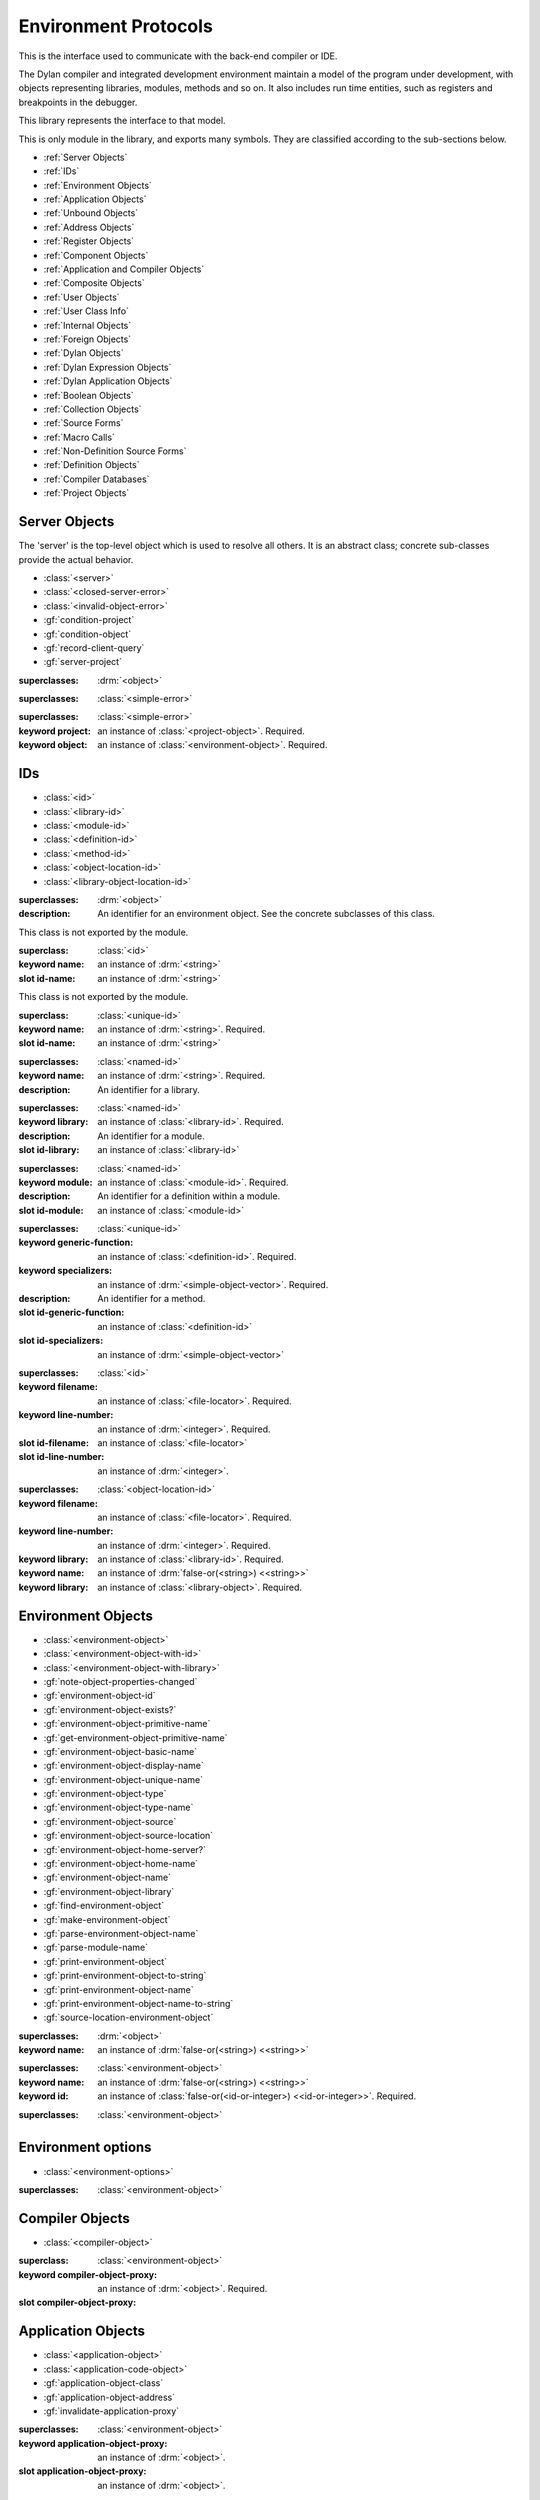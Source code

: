 *********************
Environment Protocols
*********************

This is the interface used to communicate with the back-end compiler or IDE.

.. library:: environment-protocols

The Dylan compiler and integrated development environment maintain
a model of the program under development, with objects representing
libraries, modules, methods and so on. It also includes run time entities,
such as registers and breakpoints in the debugger.

This library represents the interface to that model.

.. module:: environment-protocols

This is only module in the library, and exports many symbols. They
are classified according to the sub-sections below.

- :ref:`Server Objects`
- :ref:`IDs`
- :ref:`Environment Objects`
- :ref:`Application Objects`
- :ref:`Unbound Objects`
- :ref:`Address Objects`
- :ref:`Register Objects`
- :ref:`Component Objects`
- :ref:`Application and Compiler Objects`
- :ref:`Composite Objects`
- :ref:`User Objects`
- :ref:`User Class Info`
- :ref:`Internal Objects`
- :ref:`Foreign Objects`
- :ref:`Dylan Objects`
- :ref:`Dylan Expression Objects`
- :ref:`Dylan Application Objects`
- :ref:`Boolean Objects`
- :ref:`Collection Objects`
- :ref:`Source Forms`
- :ref:`Macro Calls`
- :ref:`Non-Definition Source Forms`
- :ref:`Definition Objects`
- :ref:`Compiler Databases`
- :ref:`Project Objects`

Server Objects
^^^^^^^^^^^^^^
The 'server' is the top-level object which is used to resolve all others.
It is an abstract class; concrete sub-classes provide the actual behavior.

- :class:`<server>`
- :class:`<closed-server-error>`
- :class:`<invalid-object-error>`
- :gf:`condition-project`
- :gf:`condition-object`
- :gf:`record-client-query`
- :gf:`server-project`

.. class:: <server>
   :abstract:

   :superclasses: :drm:`<object>`


.. class:: <closed-server-error>
   :sealed:

   :superclasses: :class:`<simple-error>`

.. class:: <invalid-object-error>
   :sealed:

   :superclasses: :class:`<simple-error>`

   :keyword project: an instance of :class:`<project-object>`. Required.
   :keyword object: an instance of :class:`<environment-object>`. Required.

.. type:: <query-type>

   :equivalent: :drm:`<symbol>`

.. generic-function:: record-client-query
   :open:

   :signature: *server*, *client*, *object*, *type*  => ();
   :parameter server: an instance of :class:`<server>`
   :parameter client: an instance of :drm:`<object>`
   :parameter object: an instance of :drm:`<object>`
   :parameter type:  an instance of :type:`<query-type>`

.. generic-function:: server-project
   :open:

   :signature: *server* => *project*
   :parameter server: an instance of :class:`<server>`
   :returns project: an instance of :class:`<project-object>`

IDs
^^^

- :class:`<id>`
- :class:`<library-id>`
- :class:`<module-id>`
- :class:`<definition-id>`
- :class:`<method-id>`
- :class:`<object-location-id>`
- :class:`<library-object-location-id>`

.. class:: <id>
   :abstract:

   :superclasses: :drm:`<object>`

   :description:

      An identifier for an environment object. See the concrete subclasses of this class.

.. class:: <unique-id>
   :sealed:
   :abstract:

   This class is not exported by the module.

   :superclass: :class:`<id>`

   :keyword name:  an instance of :drm:`<string>`

   :slot id-name: an instance of :drm:`<string>`

.. class:: <named-id>
   :sealed:
   :abstract:

   This class is not exported by the module.

   :superclass: :class:`<unique-id>`

   :keyword name:  an instance of :drm:`<string>`. Required.

   :slot id-name: an instance of :drm:`<string>`


.. class:: <library-id>

   :superclasses: :class:`<named-id>`

   :keyword name: an instance of :drm:`<string>`. Required.

   :description:

      An identifier for a library.

.. class:: <module-id>

   :superclasses: :class:`<named-id>`

   :keyword library: an instance of :class:`<library-id>`. Required.

   :description:

      An identifier for a module.



   :slot id-library: an instance of :class:`<library-id>`

.. class:: <definition-id>

   :superclasses: :class:`<named-id>`

   :keyword module: an instance of :class:`<module-id>`. Required.

   :description:

      An identifier for a definition within a module.
   :slot id-module:  an instance of :class:`<module-id>`

.. class:: <method-id>

   :superclasses: :class:`<unique-id>`

   :keyword generic-function: an instance of :class:`<definition-id>`. Required.
   :keyword specializers: an instance of :drm:`<simple-object-vector>`. Required.

   :description:

      An identifier for a method.

   :slot id-generic-function: an instance of :class:`<definition-id>`
   :slot id-specializers:  an instance of :drm:`<simple-object-vector>`

.. class:: <object-location-id>

   :superclasses: :class:`<id>`

   :keyword filename: an instance of :class:`<file-locator>`. Required.
   :keyword line-number: an instance of :drm:`<integer>`. Required.

   :slot id-filename: an instance of :class:`<file-locator>`
   :slot id-line-number: an instance of :drm:`<integer>`.

.. class:: <library-object-location-id>

   :superclasses: :class:`<object-location-id>`

   :keyword filename: an instance of :class:`<file-locator>`. Required.
   :keyword line-number: an instance of :drm:`<integer>`. Required.
   :keyword library: an instance of :class:`<library-id>`. Required.

   :keyword name: an instance of :drm:`false-or(<string>) <<string>>`
   :keyword library: an instance of :class:`<library-object>`. Required.

Environment Objects
^^^^^^^^^^^^^^^^^^^
- :class:`<environment-object>`
- :class:`<environment-object-with-id>`
- :class:`<environment-object-with-library>`
- :gf:`note-object-properties-changed`
- :gf:`environment-object-id`
- :gf:`environment-object-exists?`
- :gf:`environment-object-primitive-name`
- :gf:`get-environment-object-primitive-name`
- :gf:`environment-object-basic-name`
- :gf:`environment-object-display-name`
- :gf:`environment-object-unique-name`
- :gf:`environment-object-type`
- :gf:`environment-object-type-name`
- :gf:`environment-object-source`
- :gf:`environment-object-source-location`
- :gf:`environment-object-home-server?`
- :gf:`environment-object-home-name`
- :gf:`environment-object-name`
- :gf:`environment-object-library`
- :gf:`find-environment-object`
- :gf:`make-environment-object`
- :gf:`parse-environment-object-name`
- :gf:`parse-module-name`
- :gf:`print-environment-object`
- :gf:`print-environment-object-to-string`
- :gf:`print-environment-object-name`
- :gf:`print-environment-object-name-to-string`
- :gf:`source-location-environment-object`

.. class:: <environment-object>
   :abstract:
   :primary:

   :superclasses: :drm:`<object>`

   :keyword name: an instance of :drm:`false-or(<string>) <<string>>`

.. class:: <environment-object-with-id>
   :primary:

   :superclasses: :class:`<environment-object>`

   :keyword name: an instance of :drm:`false-or(<string>) <<string>>`
   :keyword id: an instance of :class:`false-or(<id-or-integer>) <<id-or-integer>>`. Required.

.. class:: <environment-object-with-library>
   :open:
   :abstract:

   :superclasses: :class:`<environment-object>`

.. type:: <id-or-integer>

   :equivalent: the type union of :drm:`<integer>` and :class:`<id>`.

.. generic-function:: note-object-properties-changed

   :signature: note-object-properties-changed *project*, *object*, *type* => ()

   :parameter project: an instance of :class:`<project-object>`
   :parameter object: an instance of :class:`<environment-object>`
   :parameter type: an instance of :type:`<query-type>`

.. generic-function:: environment-object-id
   :open:

   :signature: environment-object-id *server*, *object* => *id*

   :parameter server: an instance of :class:`<server>`
   :parameter object: an instance of :class:`<environment-object>`

   :return id: an instance of :class:`false-or(<id-or-integer>) <<id-or-integer>>`

.. generic-function:: environment-object-exists?
   :open:

   :signature: environment-object-exists? *server*, *object* => *exists?*

   :parameter server: an instance of :class:`<server>`
   :parameter object: an instance of :class:`<environment-object>`

   :return exists?: an instance of :drm:`<boolean>`

.. generic-function:: environment-object-primitive-name
   :open:

   :signature: environment-object-primitive-name *server*, *object* => *name*

   :parameter server: an instance of :class:`<server>`
   :parameter object: an instance of :class:`<environment-object>`

   :return name: an instance of :drm:`false-or(<string>) <<string>>`

.. generic-function:: get-environment-object-primitive-name
   :open:

   :signature: get-environment-object-primitive-name *server*, *object* => *name*

   :parameter server: an instance of :class:`<server>`
   :parameter object: an instance of :class:`<environment-object>`
   :return name: an instance of :drm:`false-or(<string>) <<string>>`

.. generic-function:: environment-object-library
   :open:

   :signature: environment-object-library *server*, *object* => *library*

   :parameter server: an instance of :class:`<server>`
   :parameter object: an instance of :class:`<environment-object>`
   :return library: an instance of :class:`false-or(<library-object>) <<library-object>>`


.. generic-function:: environment-object-basic-name
   :open:

   :signature: environment-object-basic-name *server*, *object* ``#key`` ``#all-keys`` => name

   :parameter server:  an instance of :class:`<server>`
   :parameter object: an instance of :class:`<environment-object>`

   :return name:  an instance of :drm:`false-or(<string>) <<string>>`

.. generic-function:: environment-object-display-name
   :open:

   :signature: environment-object-display-name *server*, *object*, *namespace* ``#key`` ``#all-keys`` => name

   :parameter server:  an instance of :class:`<server>`
   :parameter object: an instance of :class:`<environment-object>`
   :parameter namespace: an instance of :class:`false-or(<namespace-object>) <<namespace-object>>`

   :return name:  an instance of :drm:`false-or(<string>) <<string>>`

.. generic-function:: environment-object-unique-name
   :open:

   :signature: environment-object-unique-name *server*, *object*, *namespace* ``#key`` ``#all-keys`` => name

   :parameter server:  an instance of :class:`<server>`
   :parameter object: an instance of :class:`<environment-object>`
   :parameter namespace: an instance of :class:`false-or(<namespace-object> <<namespace-object>>`

   :return name:  an instance of :drm:`false-or(<string>) <<string>>`

.. generic-function:: environment-object-type
   :open:

   :signature: environment-object-type *server*, *object* => *type*
   :parameter server:  an instance of :class:`<server>`
   :parameter object: an instance of :class:`<environment-object>`

   :return type: an instance of :class:`<environment-object>`

.. generic-function:: environment-object-type-name
   :open:

   :signature: environment-object-type-name *object* => *type*
   :parameter object: an instance of :class:`<environment-object>`

   :return type-name: an instance of :drm:`<string>`

.. generic-function:: environment-object-source
   :open:

   :signature: environment-object-source *server*, *object* => *source*

   :parameter server: an instance of :class:`<server>`
   :parameter object: an instance of :class:`<environment-object>`

   :return source: an instance of :drm:`false-or(<string>) <<string>>`

.. generic-function:: environment-object-source-location
   :open:

   :signature: environment-object-source-location *server*, *object* => *location*

   :parameter server: an instance of :class:`<server>`
   :parameter object: an instance of :class:`<environment-object>`

   :return location: an instance of :class:`false-or(<source-location>) <<source-location>>`

.. generic-function:: environment-object-home-server?

   Note there is no generic function actually defined in this module.

   :signature: environment-object-home-server? *server*, *object* => *home?*
   :parameter server: an instance of :drm:`<object>`
   :parameter object: an instance of :drm:`<object>`

   :return home?: an instance of :drm:`<boolean>`

.. generic-function:: environment-object-home-name
   :open:

   :signature: environment-object-home-name     *server*, *object* => *name*

   :parameter server: an instance of :class:`<server>`
   :parameter object: an instance of :class:`<environment-object>`

   :return name: an instance of :class:`false-or(<name-object>) <<<name-object>>`

.. generic-function:: environment-object-name
   :open:

   :signature: environment-object-name     *server*, *object*, *namespace* => *name*

   :parameter server: an instance of :class:`<server>`
   :parameter object: an instance of :class:`<environment-object>`
   :parameter namespace: an instance of :class:`<namespace-object>`

   :return name: an instance of :class:`false-or(<name-object>) <<<name-object>>`

.. generic-function:: source-location-environment-object
   :open:

   :signature: source-location-environment-object *server* *location* => *object*

   :parameter server: an instance of :class:`<server>`
   :parameter location: an instance of :class:`<source-location>`

   :return object: an instance of :class:`false-or(<environment-object>) <<environment-object>>`

.. generic-function:: find-environment-object
   :open:

   Find an environment object by name or id

   :signature: find-environment-object *server*, *name* ``#key`` ``#all-keys`` => object

   :parameter server: an instance of :class:`<server>`
   :parameter name: an instance of :drm:`<string>` or :class:`<id-or-integer>`

   :return object: an instance of :class:`false-or(<environment-object>) <<environment-object>>`

.. generic-function:: make-environment-object
   :sealed:

   :signature: make-environment-object *class* ``#key`` *project* *library* *id* *application-object-proxy* *compiler-object-proxy* => *object*

   :parameter class: a instance of :drm:`<class>`, a subclass of :class:`<environment-object>`
   :parameter key project: an instance of :class:`<project-object>`
   :parameter key library: an instance of :class:`false-or(<library-object>) <<library-object>>`
   :parameter key id: an instance of :class:`false-or(<id-or-integer>) <<id-or-integer>>`
   :parameter key application-object-proxy: an instance of :drm:`<object>`
   :parameter key compiler-object-proxy: an instance of :drm:`<object>`

   :return object: an instance of :class:`<environment-object>`

.. generic-function:: parse-environment-object-name
   :sealed:

   :signature: parse-environment-object-name *name* ``#key`` ``#all-keys`` => id

   :parameter name: an instance of :drm:`<string>`

   :return id: an instance of :class:`false-or(<id-or-integer>)<<id-or-integer>>`

.. generic-function:: parse-module-name

   :signature: parse-module-name *name* ``#key`` *library* => id

   :parameter name: an instance of :drm:`<string>`
   :parameter key library: an instance of :class:`false-or(<library-id>) <<library-id>>`

   :return id: an instance of :class:`false-or(<module-id>) <<module-id>>`

.. generic-function:: print-environment-object
   :open:

   :signature: print-environment-object *stream*, *server*, *object* ``#key`` ``#all-keys`` => ()

   :parameter stream: an instance of :class:`<stream>`
   :parameter server: an instance of :class:`<server>`
   :parameter object: an instance of :class:`<environment-object>`

.. generic-function:: print-environment-object-name
   :open:

   :signature: print-environment-object-name *stream*, *server*, *object* ``#key`` ``#all-keys`` => ()

   :parameter stream: an instance of :class:`<stream>`
   :parameter server: an instance of :class:`<server>`
   :parameter object: an instance of :class:`<environment-object>`

.. generic-function:: print-environment-object-name-to-string
   :open:

   :signature: print-environment-object-name-to-string *server*, *object* ``#rest`` args ``#key`` *namespace* ``#all-keys`` => *name*

   :parameter server: an instance of :class:`<server>`
   :parameter object: an instance of :class:`<environment-object>`
   :parameter key namespace: an instance of :class:`<object>`
   :value name: an instance of :drm:`<string>`

Environment options
^^^^^^^^^^^^^^^^^^^

- :class:`<environment-options>`

.. class:: <environment-options>

   :superclasses: :class:`<environment-object>`

Compiler Objects
^^^^^^^^^^^^^^^^
- :class:`<compiler-object>`

.. class:: <compiler-object>
   :sealed:
   :abstract:

   :superclass: :class:`<environment-object>`

   :keyword compiler-object-proxy: an instance of :drm:`<object>`. Required.

   :slot compiler-object-proxy:

.. generic-function:: invalidate-compiler-proxy
   :open:

   :signature: invalidate-compiler-proxy *server*, *object* => ()

   :parameter server: an instance of :class:`<server>`
   :parameter object: an instance of :class:`<compiler-object>`

Application Objects
^^^^^^^^^^^^^^^^^^^

- :class:`<application-object>`
- :class:`<application-code-object>`
- :gf:`application-object-class`
- :gf:`application-object-address`
- :gf:`invalidate-application-proxy`

.. class:: <application-object>
   :abstract:
   :sealed:
   :primary:

   :superclasses: :class:`<environment-object>`

   :keyword application-object-proxy: an instance of :drm:`<object>`.

   :slot application-object-proxy: an instance of :drm:`<object>`.

.. generic-function:: invalidate-application-proxy

   :signature: invalidate-application-proxy *server*, *object* => ()

   :parameter server: an instance of :class:`<server>`
   :parameter object: an instance of :class:`<application-object>`

.. generic-function:: application-object-class
   :open:

   :signature: application-object-class *server*, *object* => *class*

   :parameter server: an instance of :class:`<server>`
   :parameter object: an instance of :class:`<application-object>`

   :return class: an instance of :class:`false-or(<class-object>) <<class-object>>`

.. generic-function:: application-object-address
   :open:

   :signature: application-object-class *server*, *object* => *class*

   :parameter server: an instance of :class:`<server>`
   :parameter object: an instance of :class:`<application-object>`

   :return class: an instance of :class:`false-or(<address-object>) <<address-object>>`

.. class:: <application-code-object>
   :abstract:
   :sealed:

   :superclasses: :class:`<application-object>`

   :keyword application-object-proxy: an instance of :drm:`<object>`.

Unbound Objects
^^^^^^^^^^^^^^^
- :class:`<unbound-object>`
- :const:`$unbound-object`

.. class:: <unbound-object>

   :superclasses: :class:`<application-object>`

.. constant:: $unbound-object

   :type: :class:`<unbound-object>`

   Used to indicate the application is not set. Only used once, in the debugger.

Address Objects
^^^^^^^^^^^^^^^
- :type:`<address-display-format>`
- :type:`<data-display-format>`
- :class:`<data-display-size>`
- :class:`<address-object>`
- :const:`$invalid-address-object`
- :gf:`address-application-object`
- :gf:`address-to-string`
- :gf:`string-to-address`
- :gf:`indirect-address`
- :gf:`indexed-address`
- :gf:`address-read-memory-contents`
- :gf:`address-read-application-object`

.. class:: <address-object>

   :superclasses: :class:`<application-object>`

.. type:: <address-display-format>

   :equivalent: One of ``#"octal"``, ``#"decimal"`` or ``#"hexadecimal"``.

.. type:: <data-display-format>

   :equivalent: A type union of :type:`<address-display-format>` and :type:`<non-address-display-format>`

.. type:: <non-address-display-format>

   :equivalent: One of ``#"byte-character"``,
         ``#"unicode-character"``,
         ``#"single-float"`` or
         ``#"double-float"``

.. constant:: $invalid-address-object

   This unique instance of <address-object> serves as a legal member of
   the type, but without any valid interpretation. This is used in
   preference to #f as a failing result or argument.

   :type: <address-object>

.. generic-function:: address-application-object
   :open:

   Convert an address to a more specific object.

   :signature: address-application-object *server*, *addr* => *obj*

   :parameter server: The backend dispatching object, an instance of :class:`<server>`
   :parameter addr: The address to be converted, an instance of :class:`<address-object>`

   :return obj: an instance of :class:`<application-object>`

   :description:
      Converts an abstract address to a more specific application
      object where possible. (Eg. if the address corresponds
      exactly to a dylan object, then the dylan object will be
      returned).

      The return value is an instance of <application-object>, possibly a
      <foreign-object>. If the address is not valid, then
      it may just be returned unchanged, which is to contract
      since <address-object> is itself a subclass of
      <application-object>.

.. generic-function:: address-to-string
   :open:

   Converts an abstract address into a printable string.

   :signature: address-to-string *server*, *address*, ``#key`` *format* => *s*
   :parameter server: an instance of :class:`<server>`
   :parameter address: an instance of :class:`<address>`
   :parameter #key format: an instance of :class:`<address-display-format>`
   :return s: an instance of :drm:`<string>`

   :description: Outputs a string of fixed size per runtime platform, padded with
		 leading
		 zeros if necessary, and formatted as per the supplied number base.
		 The string contains no extra decoration. This must be added by the
		 UI where required.
		 If the supplied address is invalid, the server will return a
		 string of the correct size, but filled with question-mark ('?')
		 characters.

.. generic-function:: string-to-address
   :open:

   Converts a string to an abstract address.

   :signature: string-to-address *server*, *str*, ``#key`` *format* => *address*
   :parameter server: an instance of :class:`<server>`
   :parameter str: an instance of :drm:`<string>`
   :parameter #key format: an instance of :class:`<address-display-format>`
   :return address: an instance of :class:`<address>`

   :description:
      This is not a parsing function. For a string that is not well-formed,
      the address returned may be invalid, or otherwise nonsensical.
      Parsing should be performed by the UI, which should also undertake
      to strip away any extra decoration that it might require in order
      to determine the number base (eg. "#x").

.. generic-function:: indirect-address
   :open:

   Indirects through an address to generate a new address.

   :signature: indirect-address *server*, *address* => *i-address*
   :parameter server: an instance of :class:`<server>`
   :parameter address: an instance of :class:`<address>`
   :return i-address: an instance of :class:`<address>`

   :description:
      Outputs the address object obtained by indirecting through
      the original address.
      It is entirely possible for this address to be invalid,
      and this will certainly be the case if the original
      address is invalid.

.. generic-function:: indexed-address
   :open:

   Adds an indexed-offset to a base address.

   :signature: indexed-address *server*, *addr*, *index*, *size* => *i-addr*

   :parameter server: an instance of :class:`<server>`
   :parameter addr: The base address, an instance of :class:`<address>`
   :parameter index: An integer used as the index. An instance of :drm:`<integer>`
   :parameter size: An instance of :class:`<data-display-size>`. The implementation
                will multiply the index by the appropriate factor according
                to this. The default is #"word".
   :return i-addr: an instance of :class:`<address>`

.. generic-function:: address-read-memory-contents
   :open:

   :signature: address-read-memory-contents *server*, *addr*, ``#key`` *size*, *format*, *from-index*, *to-index* => *printable-strings*, *nxt*

   :parameter server: an instance of :class:`<server>`
   :parameter addr: The base address, an instance of :class:`<address>`
   :parameter #key size: The granularity at which to read the data, defaults
		     to ``#"word"``, the runtime platform word-size.
   :parameter #key format: The format directive for the imported data.
		       An instance of :class:`<address-display-format>`
   :parameter #key from-index: An index interpreted according to the ``size`` parameter,
		      from which to read the first object. Default zero.
		      An instance of :drm:`<integer>`
   :parameter #key to-index: An index
		      from which to read the last object. Default 7
		      An instance of :drm:`<integer>`
   :return printable-strings: an instance of :drm:`<sequence>`
   :return nxt: an instance of :class:`<address-object>`
   :description:
      Import a block of memory contents starting at the supplied
      address, and return the contents as formatted strings. Also
      returns the address that immediately follows the block that
      has been read.

.. generic-function:: address-read-application-object
   :open:

   Import an application object from an address.

   :signature: address-read-application-object *server*, *addr* => *obj*

   :parameter server: The backend dispatching object. An instance of :class:`<server>`
   :parameter addr: The address at which to base the import. An instance of :class:`<address-object>`
   :return obj: An instance of :class:`false-or(<application-object>) <<application-object>>`
		Returns the imported application object, or #f if the
                import fails.

Register Objects
^^^^^^^^^^^^^^^^

- :class:`<register-category>`
- :class:`<register-object>`
- :func:`application-registers`
- :gf:`do-application-registers`
- :gf:`register-contents`
- :gf:`register-contents-address`
- :gf:`lookup-register-by-name`

.. type:: <register-category>

   Describes an abstract categorization for the runtime register set.

   :equivalent: one of ``#"general-purpose"``,
      ``#"special-purpose"``,
      or ``#"floating-point"``.

.. class:: <register-object>

   Represents a hardware-level register.

   :superclasses: :class:`<application-object>`

   :keyword name: an instance of :drm:`false-or(<string>) <<string>>`
   :keyword application-object-proxy: an instance of :drm:`<object>`.

.. function:: application-registers

   :signature: application-registers *server* ``#key`` *category* => *classes*
   :parameter server: an instance of :class:`<server>`
   :parameter #key category: an instance of :type:`<register-category>`
   :return classes: an instance of :drm:`<sequence>`

.. generic-function:: lookup-register-by-name
   :open:

   Tries to find a register object corresponding to a given
   name.

   :signature: lookup-register-by-name *server*, *name* => *reg*
   :parameter server: an instance of :class:`<server>`
   :parameter name: an instance of :drm:`<string>`
   :return reg: an instance of :class:`false-or(<register-object>) <<register-object>>`

   :description:
      If successful, returns a :class:`<register-object>`.
      Returns #f if no match is found, or if the application
      is not tethered.

.. generic-function:: do-application-registers
   :open:

   Iterates over all runtime registers.

   :signature: do-application-registers *f*, *server* ``#key`` *category* => ()

   :parameter f: an instance of :drm:`<function>`
   :parameter server: an instance of :class:`<server>`
   :parameter #key category: an instance of :type:`<register-category>`

   :description:
      The function has signature ``(<register-object>) => ()``.
      If category is supplied, must be a <register-category>. The
      iteration will be restricted to registers of this
      category.
      If not supplied, the iteration will include all
      available platform registers.

.. generic-function:: register-contents
   :open:

   Retrieve the value stored in a register.

   :signature: register-contents *server*, *reg*, *thread* ``#key`` *stack-frame-context* => *obj*

   :parameter server: an instance of :class:`<server>`
   :parameter reg: an instance of :class:`<register-object>`
   :parameter thread: an instance of :class:`<thread-object>`
   :parameter #key stack-frame-context: an instance of :class:`<stack-frame-object>`
   :return obj: an instance of :class:`false-or(<application-object>) <<application-object>>`

   :description:
      The thread context must be supplied as it is assumed that registers are a thread-local
      resource on all platforms.
      On different platforms, varying numbers of registers
      are saved per stack frame. If a <stack-frame-object>
      is supplied via the keyword argument, and the corresponding
      register is stack-frame local, then the appropriate
      value will be retrieved. Where this is not possible,
      the basic thread-local value will be used regardless of
      the frame context.

.. generic-function:: register-contents-address
   :open:

   Retrieve the value stored in a register, represented as an address.

   :signature: register-contents *server*, *reg*, *thread* ``#key`` *stack-frame-context* => *obj*

   :parameter server: an instance of :class:`<server>`
   :parameter reg: an instance of :class:`<register-object>`
   :parameter thread: an instance of :class:`<thread-object>`
   :parameter #key stack-frame-context: an instance of :class:`<stack-frame-object>`
   :return obj: an instance of :class:`false-or(<address-object>) <<address-object>>`

   :description:
      The thread context must be supplied as it is assumed that registers are a thread-local
      resource on all platforms.
      On different platforms, varying numbers of registers
      are saved per stack frame. If a <stack-frame-object>
      is supplied via the keyword argument, and the corresponding
      register is stack-frame local, then the appropriate
      value will be retrieved. Where this is not possible,
      the basic thread-local value will be used regardless of
      the frame context. The returned object is the register's context, interpreted as an
      address <application-object>.

Component Objects
^^^^^^^^^^^^^^^^^
- :class:`<component-object>`
- :gf:`component-image-filename`
- :gf:`component-version`
- :func:`component-version-string`
- :gf:`lookup-component-by-name`
- :func:`application-components`
- :gf:`do-application-components`

.. class:: <component-object>

   A shared object or executable file.

   :superclass: :class:`<application-object>`

   :description:
      A subclass of <application-object>.
      Represents a runtime "component" - ie. a DLL/EXE file, or a shared
      object file.

      ``application-object-address`` can be called on objects of this class,
      and the result is interpreted as the "base address" of the component.

      ``environment-object-primitive-name`` for this class returns the name
      of the component as stripped of all platform-specific pathname
      and extension strings. Therefore, there is no ``component-name``
      protocol.

.. generic-function:: component-image-filename
   :open:

   Locates the binary image file (on disk) associated with
   the component.

   :signature: component-image-filename *server*, *component* => *file*

   :parameter server: an instance of :class:`<server>`
   :parameter component: an instance of :class:`<component-object>`
   :return file: an instance of :class:`false-or(<file-locator>) <<file-locator>>`

.. generic-function:: component-version
   :open:

   Return the version number of a component.

   :signature: component-version *server*, *component* => *major-version-index*, *minor-version-index*

   :parameter server: an instance of :class:`<server>`
   :parameter component: an instance of :class:`<component-object>`
   :return major-version-index: an instance of :drm:`<integer>`
   :return minor-version-index: an instance of :drm:`<integer>`

   :description:
      Returns the version number for a component. This is assumed
      to be both meaningful and obtainable on all platforms.

.. function:: component-version-string

   Return the component's version as a string.

   :signature: component-version *server*, *component* => *version-string*

   :parameter server: an instance of :class:`<server>`
   :parameter component: an instance of :class:`<component-object>`
   :return version-string: an instance of :drm:`<string>`

.. generic-function:: lookup-component-by-name
   :open:

   :signature: lookup-component-by-name *server*, *name* => *component*
   :parameter server: an instance of :class:`<server>`
   :return component: an instance of :class:`false-or(<component-object>) <<component-object>>`
   :return version-string: an instance of :drm:`<string>`

.. generic-function:: do-application-components
   :open:

   Iterates over the components currently loaded into an
   application.

   :signature: do-application-components *f*, *server* => ()

   :parameter f: an instance of :class:`<function>` with signature
            ``(<component-object>) => ()``
   :parameter server: an instance of :class:`<server>`

.. function:: application-components

   Get a collection of all components

   :signature: application-components *server* => *components*

   :parameter server: an instance of :class:`<server>`
   :return components: an instance of :drm:`<sequence>`

Application and Compiler Objects
^^^^^^^^^^^^^^^^^^^^^^^^^^^^^^^^

- :class:`<application-and-compiler-object>`

.. class:: <application-and-compiler-object>
   :open:
   :abstract:

   Combined application and compiler object.

   :superclasses: :class:`<application-object>` :class:`<compiler-object>`

Composite Objects
^^^^^^^^^^^^^^^^^
- :class:`<composite-object>`
- :gf:`composite-object-size`
- :gf:`composite-object-contents`

.. class:: <composite-object>
   :abstract:

   :superclass: :class:`<application-object>`

.. generic-function:: composite-object-size
   :open:

   :signature: composite-object-size *server*, *object*, ``#key`` *inherited?* => *size*
   :parameter server:  an instance of :class:`<server>`
   :parameter object: an instance of :class:`<composite-object>`
   :parameter #key inherited?: an instance of :drm:`<boolean>`
   :return size: an instance of :drm:`false-or(<integer>) <<integer>>`

.. generic-function:: composite-object-contents
   :open:

   :signature: composite-object-contents *server*, *object*, ``#key`` *inherited?* => *names*, *values*
   :parameter server:  an instance of :class:`<server>`
   :parameter object: an instance of :class:`<composite-object>`
   :parameter #key inherited?: an instance of :drm:`<boolean>`
   :return names: an instance of :drm:`<sequence>`
   :return values: an instance of :drm:`<sequence>`

User Objects
^^^^^^^^^^^^
- :class:`<user-object>`
- :gf:`user-object-slot-value`
- :gf:`user-object-slot-values`

.. class:: <user-object>

   :superclasses: :class:`<composite-object>` :class:`<environment-object-with-id>`

.. generic-function:: user-object-slot-values

   :signature: user-object-slot-values *server*, *object* => *functions*, *values*

   :parameter server: an instance of :class:`<server>`
   :parameter object: an instance of :class:`<user-object>`
   :return functions: an instance of :drm:`<sequence>`
   :return values: an instance of :drm:`<sequence>`

.. generic-function:: user-object-slot-value
   :open:

   :signature: user-object-slot-value *server*, *object*, *slot* ``#key`` *repeated-element* => *value*
   :parameter server: an instance of :class:`<server>`
   :parameter object: an instance of :class:`<user-object>`
   :parameter slot: an type union of :class:`<definition-id>` and :class:`<slot-object>`
   :parameter #key repeated-element: an instance of :drm:`<object>`
   :return value: an instance of :class:`false-or(<environment-object>) <<environment-object>>`

User Class Info
^^^^^^^^^^^^^^^
- :class:`<user-class-info>`
- :func:`user-object-class-mappings`

.. class:: <user-class-info>
   :sealed:

   :superclasses: :class:`<object>`

   :keyword class: an instance of :drm:`<class>`. Required.
   :keyword id: an instance of :class:`<definition-id>`. Required.

   :slot user-class-info-class:  an instance of :drm:`<class>`
   :slot user-class-info-id: an instance of :class:`<definition-id>`

.. function:: user-object-class-mappings

   :signature: user-object-class-mappings () => mappings
   :return mappings: an instance of :drm:`<sequence>`

Internal Objects
^^^^^^^^^^^^^^^^

- :class:`<internal-object>`

.. class:: <internal-object>

   :superclass: :class:`<user-object>`


Foreign Objects
^^^^^^^^^^^^^^^

- :class:`<foreign-object>`

.. class:: <foreign-object>

   :superclass: :class:`<application-code-object>`

Dylan Objects
^^^^^^^^^^^^^

Dylan objects don't seem to do much yet, but it seems like it should
be useful for the environment to be able to work out if an object is
part of the language (e.g. a class) or whether it is an abstraction
provided by the environment (e.g. a project)

- :class:`<dylan-object>`
- :class:`<dylan-application-object>`
- :class:`<immediate-application-object>`
- :class:`<dylan-compiler-object>`
- :const:`$dylan-library-id`
- :const:`$dylan-module-id`
- :const:`$dylan-extensions-module-id`
- :const:`$dispatch-engine-module-id`
- :const:`$<object>-id`
- :const:`$<class>-id`
- :const:`$<method>-id`
- :const:`$<generic-function>-id`

.. class:: <dylan-object>
   :open:
   :abstract:

   :superclass: :class:`<environment-object>`

.. class:: <dylan-application-object>
   :open:
   :abstract:

   :superclass: :class:`<dylan-object>` :class:`<application-object>`

.. class:: <immediate-application-object>
   :open:
   :abstract:

   :superclass: :class:`<dylan-application-object>`

.. class:: <dylan-compiler-object>
   :open:
   :abstract:

   :superclass: :class:`<dylan-object>` :class:`<compiler-object>`


.. constant:: $dylan-library-id

   :type: :class:`<library-id>`

.. constant:: $dylan-module-id

   :type: :class:`<module-id>`

.. constant:: $dylan-extensions-module-id

   :type: :class:`<module-id>`

.. constant:: $dispatch-engine-module-id

   :type: :class:`<module-id>`

.. constant:: $<object>-id

   :type: :class:`<definition-id>`

.. constant:: $<class>-id

   :type: :class:`<definition-id>`

.. constant:: $<method>-id

   :type: :class:`<definition-id>`

.. constant:: $<generic-function>-id

   :type: :class:`<definition-id>`

.. constant:: $<boolean>-id

   :type: :class:`<definition-id>`



Dylan Expression Objects
^^^^^^^^^^^^^^^^^^^^^^^^

Expression objects represent arbitrary expressions in Dylan, usually
on the right-hand side of an assignment.

- :class:`<expression-object>`
- :class:`<type-expression-object>`
- :class:`<complex-type-expression-object>`

.. class:: <expression-object>
   :open:
   :abstract:

   A basic expression.

   :superclass: :class:`<dylan-compiler-object>`

.. class:: <type-expression-object>
   :open:

   Expressions that evaluate to a type.

   :superclass: :class:`<expression-object>`

.. class:: <complex-type-expression-object>
   :open:

   The canonical type expression of arbitrary complexity (only one instance)

   :superclass: :class:`<type-expression-object>`

Dylan Application Objects
^^^^^^^^^^^^^^^^^^^^^^^^^
- :class:`<character-object>`
- :class:`<string-object>`
- :class:`<symbol-object>`
- :class:`<number-object>`
- :class:`<integer-object>`
- :func:`number-object-to-string`


.. class:: <character-object>

   :superclass: :class:`<immediate-application-object>`

.. class:: <string-object>

   :superclass: :class:`<sequence-object>`

.. class:: <symbol-object>

   :superclass: :class:`<immediate-application-object>`

.. class:: <number-object>

   :superclass: :class:`<immediate-application-object>`

.. class:: <integer-object>

   :superclass: :class:`<number-object>`

.. generic-function:: number-object-to-string
   :open:

   :signature: number-object-to-string *server*, *number*, ``#key`` *prefix?* *format* => *string*

   :parameter server: an instance of :class:`<server>`
   :parameter number: an instance of :class:`<number-object>`
   :parameter #key prefix?: an instance of :drm:`<boolean>`
   :parameter #key format: an instance of :drm:`false-or(<symbol>) <<symbol>>`
   :return string: an instance of :drm:`false-or(<string>) <<string>>`

Boolean Objects
^^^^^^^^^^^^^^^

- :class:`<boolean-object>`
- :const:`$true-object`
- :const:`$false-object`

.. class:: <boolean-object>

   :superclass: :class:`<immediate-application-object>`
   :keyword true?: an instance of :drm:`<boolean>`. Required.
   :slot boolean-object-true?:

.. constant:: $true-object

   :type: :class:`<boolean-object>`

.. constant:: $false-object

   :type: :class:`<boolean-object>`


Collection Objects
^^^^^^^^^^^^^^^^^^

- :class:`<collection-object>`
- :class:`<sequence-object>`
- :class:`<explicit-key-collection-object>`
- :class:`<array-object>`
- :class:`<range-object>`
- :class:`<pair-object>`
- :gf:`collection-size`
- :gf:`collection-keys`
- :gf:`collection-elements`
- :gf:`do-collection-keys`
- :gf:`do-collection-elements`
- :gf:`range-start`
- :gf:`range-end`
- :gf:`range-by`
- :gf:`pair-head`
- :gf:`pair-tail`

.. class:: <collection-object>

   :superclasses: :class:`<composite-object>` :class:`<dylan-application-object>`

.. class:: <sequence-object>

   :superclass: :class:`<collection-object>`

.. class:: <explicit-key-collection-object>

   :superclasses: :class:`<internal-object>` :class:`<collection-object>`

.. class:: <range-object>

   :superclasses: :class:`<user-object>` :class:`<sequence-object>`

   Note: ranges are user objects, not internal objects, because
   the "Contents" page is the only way to browse ranges.

.. class:: <pair-object>

   :superclass: :class:`<user-object>`

   Note: This only models non-proper lists, so it isn't a sequence object

.. generic-function:: collection-size
   :open:

   :signature: collection-size *server*, *collection* => *size*
   :parameter server: an instance of :class:`<server>`
   :parameter collection: an instance of :class:`<collection-object>`
   :returns size: an instance of :drm:`false-or(<integer>) <<integer>>`

.. generic-function:: do-collection-keys
   :open:

   :signature: do-collection-keys *function*, *server*, *collection* => ()
   :parameter function: an instance of :drm:`<function>`
   :parameter server: an instance of :class:`<server>`
   :parameter collection: an instance of :class:`<collection-object>`

.. generic-function:: do-collection-elements
   :open:

   :signature: do-collection-keys *function*, *server*, *collection* => ()
   :parameter function: an instance of :drm:`<function>`
   :parameter server: an instance of :class:`<server>`
   :parameter collection: an instance of :class:`<collection-object>`

.. generic-function:: collection-keys
   :open:

   :signature: collection-keys *server*, *collection* ``#key`` range => *keys*
   :parameter server: an instance of :class:`<server>`
   :parameter collection: an instance of :class:`<collection-object>`
   :parameter #key range: an instance of :drm:`<range>`
   :return keys: an instance of :drm:`<sequence>`

.. generic-function:: collection-values
   :open:

   :signature: collection-values *server*, *collection* ``#key`` range => *values*
   :parameter server: an instance of :class:`<server>`
   :parameter collection: an instance of :class:`<collection-object>`
   :parameter #key range: an instance of :drm:`<range>`
   :return values: an instance of :drm:`<sequence>`

.. generic-function:: range-start
   :open:

   :signature: range-start *server*, *range* => *start*
   :parameter server: an instance of :class:`<server>`
   :parameter range: an instance of :class:`<range-object>`
   :return start: an instance of :class:`false-or(<number-object>) <<number-object>>`

.. generic-function:: range-end
   :open:

   :signature: range-end *server*, *range* => *end*
   :parameter server: an instance of :class:`<server>`
   :parameter range: an instance of :class:`<range-object>`
   :return end: an instance of :class:`false-or(<number-object>) <<number-object>>`

.. generic-function:: range-by
   :open:

   :signature: range-by *server*, *range* => *start*
   :parameter server: an instance of :class:`<server>`
   :parameter range: an instance of :class:`<range-object>`
   :return by: an instance of :class:`false-or(<number-object>) <<number-object>>`

.. generic-function:: pair-head
   :open:

   :signature: pair-head *server*, *pair* => *head*
   :parameter server: an instance of :class:`<server>`
   :parameter pair: an instance of :class:`<pair-object>`
   :return head: an instance of :class:`false-or(<application-object>) <<application-object>>`

.. generic-function:: pair-tail
   :open:

   :signature: pair-tail *server*, *pair* => *tail*
   :parameter server: an instance of :class:`<server>`
   :parameter pair: an instance of :class:`<pair-object>`
   :return tail: an instance of :class:`false-or(<application-object>) <<application-object>>`

Source Forms
^^^^^^^^^^^^

- :class:`<source-form-object>`
- :gf:`do-used-definitions`
- :gf:`do-client-source-forms`
- :gf:`source-form-has-clients?`
- :gf:`source-form-uses-definitions?`
- :func:`source-form-used-definitions`
- :func:`source-form-clients`

.. class:: <source-form-object>
   :open:
   :abstract:

   :superclasses: :class:`<application-code-object>`
		  :class:`<application-and-compiler-object>`
		  :class:`<environment-object-with-id>`

.. generic-function:: do-used-definitions
   :open:

   :signature: do-used-definitions *function*,  *server*, *object*, ``#key`` *modules* *libraries* *client* => ()
   :param function: an instance of :drm:`<function>`
   :param server: an instance of :class:`<server>`
   :param object: an instance of :class:`<source-form-object>`
   :param #key modules:
   :param #key libraries:
   :param #key client:

.. generic-function:: do-used-definitions
   :open:

   :signature: do-client-source-forms *function*,  *server*, *object*, ``#key`` *modules* *libraries* *client* => ()
   :param function: an instance of :drm:`<function>`
   :param server: an instance of :class:`<server>`
   :param object: an instance of :class:`<source-form-object>`
   :param #key modules:
   :param #key libraries:
   :param #key client:

.. generic-function:: source-form-has-clients?
   :open:

   :signature: source-form-has-clients? *server*, *object*, ``#key`` *modules* *libraries* *client* => *uses-definitions?*
   :param server: an instance of :class:`<server>`
   :param object: an instance of :class:`<source-form-object>`
   :param #key modules:
   :param #key libraries:
   :param #key client:
   :return has-clients?: an instance of :drm:`<boolean>`

.. generic-function:: source-form-uses-definitions?
   :open:

   :signature: source-form-uses-definitions? *server*, *object*, ``#key`` *modules* *libraries* *client* => *uses-definitions?*
   :param server: an instance of :class:`<server>`
   :param object: an instance of :class:`<source-form-object>`
   :param #key modules:
   :param #key libraries:
   :param #key client:
   :return uses-definitions?: an instance of :drm:`<boolean>`

.. function:: source-form-used-definitions

   :signature: source-form-used-definitions *server*, *object*, ``#key`` *modules* *libraries* *client* => *used-definitions*
   :param server: an instance of :class:`<server>`
   :param object: an instance of :class:`<source-form-object>`
   :param #key modules:
   :param #key libraries:
   :param #key client:
   :return used-definitions: an instance of :drm:`<sequence>`

.. function:: source-form-clients

   :signature: source-form-clients *server*, *object*, ``#key`` *modules* *libraries* *client* => *clients*
   :param server: an instance of :class:`<server>`
   :param object: an instance of :class:`<source-form-object>`
   :param #key modules:
   :param #key libraries:
   :param #key client:
   :return clients: an instance of :drm:`<sequence>`

Macro Calls
^^^^^^^^^^^
- :class:`<macro-call-object>`
- :gf:`do-macro-call-source-forms`
- :func:`macro-call-source-forms`


.. class:: <macro-call-object>
   :abstract:

   :superclass: :class:`<source-form-object>`

.. generic-function:: do-macro-call-source-forms
   :open:

   :signature: do-macro-call-source-forms *function*, *server*, *object* => ()
   :param function: an instance of :drm:`<function>`
   :param server: an instance of :class:`<server>`
   :param object: an instance of :class:`<macro-call-object>`

.. function:: macro-call-source-forms

   :signature: macro-call-source-forms *server*, *object* => *source-forms*
   :param server: an instance of :class:`<server>`
   :param object: an instance of :class:`<macro-call-object>`
   :return source-forms: an instance of :drm:`<sequence>`

Non-definition source forms
^^^^^^^^^^^^^^^^^^^^^^^^^^^
- :class:`<simple-macro-call-object>`
- :class:`<top-level-expression-object>`

.. class:: <simple-macro-call-object>

   :superclasses: :class:`<top-level-expression-object>`
		  :class:`<macro-call-object>`

.. class:: <top-level-expression-object>

   :superclass: :class:`<source-form-object>`

Definition Objects
^^^^^^^^^^^^^^^^^^
- :class:`<definition-object>`
- :gf:`definition-modifiers`
- :gf:`definition-interactive-locations`
- :gf:`definition-known-locations`
- :func:`find-named-definition`

.. class:: <definition-object>
   :open:
   :abstract:

   :superclasses: :class:`<macro-call-object>` :class:`<dylan-object>` :class:`<environment-object-with-id>`

.. generic-function:: definition-modifiers
   :open:

   :signature: definition-modifiers *server*, *object* => *modifiers*
   :parameter server: an instance of :class:`<server>`
   :parameter object: an instance of :class:`<definition-object>`
   :return modifiers: an instance of :drm:`<sequence>`. Each modifier is a :drm:`<symbol>`

.. generic-function:: definition-interactive-locations
   :open:

   :signature: definition-interactive-locations *server*, *object* => *locations*
   :parameter server: an instance of :class:`<server>`
   :parameter object: an instance of :class:`<definition-object>`
   :return locations: an instance of :drm:`<sequence>`

.. generic-function:: definition-known-locations
   :open:

   :signature: definition-known-locations *server*, *object* => *locations*
   :parameter server: an instance of :class:`<server>`
   :parameter object: an instance of :class:`<definition-object>`
   :return locations: an instance of :drm:`<sequence>`

.. function:: find-named-definition

   :signature: find-named-definition *project*, *module*, *name* ``#key`` *imported* => *definition*
   :parameter project: an instance of :class:`<project>`
   :parameter module: an instance of :class:`<module>`
   :parameter name: an instance of :drm:`<string>`
   :parameter #key imported?: an instance of :drm:`<boolean>`, default ``#t``
   :return definition: an instance of :class:`false-or(<definition-object>) <<definition-object>>`

Breakpoints
^^^^^^^^^^^

There are many symbols associated with breakpoints. These are
not documented yet.

- :class:`<breakpoint-object>`
- :class:`<environment-object-breakpoint-object>`
- :class:`<class-breakpoint-object>`
- :class:`<function-breakpoint-object>`
- :class:`<simple-function-breakpoint-object>`
- :class:`<generic-function-breakpoint-object>`
- :class:`<method-breakpoint-object>`
- :class:`<source-location-breakpoint-object>`
- :class:`<breakpoint-state>`
- :class:`<breakpoint-direction>`
- :const:`$default-breakpoint-stop?`
- :const:`$default-breakpoint-message?`
- :const:`$default-breakpoint-transient?`
- :const:`$default-breakpoint-enabled?`
- :const:`$default-breakpoint-profile?`
- :const:`$default-breakpoint-test`
- :const:`$default-breakpoint-entry-function?`
- :const:`$default-breakpoint-directions`
- :func:`destroy-breakpoint`
- :func:`initialize-breakpoint`
- :func:`reinitialize-breakpoint`
- :func:`do-generic-breakpoint-methods`
- :func:`current-stop-breakpoints`
- :func:`find-breakpoint`
- :func:`project-breakpoints`
- :func:`source-location-breakpoints`
- :func:`environment-object-breakpoints`
- :func:`breakpoint-object`
- :func:`breakpoint-object-setter`
- :func:`breakpoint-project`
- :func:`breakpoint-stop?`
- :func:`breakpoint-stop?-setter`
- :func:`breakpoint-message?`
- :func:`breakpoint-message?-setter`
- :func:`breakpoint-transient?`
- :func:`breakpoint-transient?-setter`
- :func:`breakpoint-enabled?`
- :func:`breakpoint-enabled?-setter`
- :func:`breakpoint-profile?`
- :func:`breakpoint-profile?-setter`
- :func:`breakpoint-test`
- :func:`breakpoint-test-setter`
- :func:`breakpoint-entry-function?`
- :func:`breakpoint-entry-function?-setter`
- :func:`breakpoint-entry-point?`
- :func:`breakpoint-entry-point?-setter`
- :func:`breakpoint-directions`
- :func:`breakpoint-directions-setter`
- :func:`note-breakpoint-state-changed`
- :func:`server-note-breakpoint-state-changed`
- :func:`\with-compressed-breakpoint-state-changes`
- :func:`do-with-compressed-breakpoint-state-changes`
- :func:`note-breakpoint-state-changes-failed`
- :func:`trace-function`

Thread Objects
^^^^^^^^^^^^^^

No further documentation on thread objects.

- :class:`<thread-object>`
- :func:`thread-stack-trace`
- :func:`thread-complete-stack-trace`
- :func:`thread-index`
- :func:`thread-state`
- :func:`thread-runtime-state`
- :func:`thread-runtime-state-setter`
- :func:`thread-suspended?`
- :func:`thread-suspended?-setter`
- :func:`create-application-thread`
- :func:`suspend-application-thread`
- :func:`resume-application-thread`
- :func:`thread-current-interactor-level`
- :func:`add-application-object-to-thread-history`
- :func:`application-default-interactor-thread`

Restarts
^^^^^^^^

No further documentation on restarts.

- :class:`<restart-object>`
- :func:`application-thread-restarts`
- :func:`application-restart-message`
- :func:`application-restart-abort?`
- :func:`invoke-application-restart`

Machines
^^^^^^^^

No further documentation on Machines.

- :class:`<machine>`
- :func:`machine-network-address`
- :func:`machine-hostname`
- :func:`environment-host-machine`
- :func:`do-machine-connections`
- :func:`close-connection-to-machine`
- :func:`machine-connection-open?`
- :func:`<remote-debug-connection-error>`
- :func:`<remote-connection-closed-error>`
- :func:`<remote-connection-failed-error>`
- :func:`<remote-connection-password-mismatch-error>`
- :func:`failed-connection`
- :func:`failed-network-address`
- :func:`failed-password`
- :func:`<attempted-to-close-local-connection>`

Processes
^^^^^^^^^

Processes are not further documented.

- :class:`<process>`
- :func:`process-host-machine`
- :func:`process-executable-file`
- :func:`process-id`
- :func:`lookup-process-by-id`
- :func:`process-debuggable?`
- :func:`do-active-processes`
- :func:`do-processes-on-machine`

Applications
^^^^^^^^^^^^

Applications are not further documented.

- :class:`<application>`
- :class:`<application-state>`
- :class:`<application-startup-option>`
- :func:`\with-application-transaction`
- :func:`perform-application-transaction`
- :func:`application-startup-option`
- :func:`application-client`
- :func:`application-machine`
- :func:`application-filename`
- :func:`application-arguments`
- :func:`application-temporary-stop?`
- :func:`application-temporary-stop?-setter`
- :func:`application-state`
- :func:`application-state-setter`
- :func:`application-threads`
- :func:`application-running?`
- :func:`application-stopped?`
- :func:`application-closed?`
- :func:`application-tethered?`
- :func:`application-pause-before-termination?`
- :func:`application-just-hit-breakpoint?`
- :func:`application-just-hit-dylan-error?`
- :func:`application-just-hit-error?`
- :func:`application-just-interacted?`
- :func:`application-just-stepped?`
- :func:`application-stop-reason-message`
- :func:`close-application`
- :func:`continue-application`
- :func:`ensure-application-proxy`
- :func:`find-application-proxy`
- :func:`application-proxy-id`
- :func:`run-application`
- :func:`initialize-application-client`
- :func:`attach-live-application`
- :func:`note-run-application-failed`
- :func:`stop-application`
- :func:`make-project-application`
- :func:`step-application-into`
- :func:`step-application-over`
- :func:`step-application-out`
- :func:`update-application`
- :func:`note-application-initialized`

Compiler Databases
^^^^^^^^^^^^^^^^^^

- :class:`<compiler-database>`
- :func:`ensure-database-proxy`
- :gf:`find-compiler-database-proxy`
- :gf:`compiler-database-proxy-id`
- :func:`invalidate-compiler-database`

.. class:: <compiler-database>
   :open:
   :abstract:
   :primary:

   :superclasses: :class:`<server>` :class:`<environment-object>`

.. generic-function:: find-compiler-database-proxy
   :open:

   :signature: find-compiler-database-proxy *database*, *id* ``#key`` *imported?* => *compiler-proxy*
   :parameter database: instance of :class:`<compiler-database>`
   :parameter id: instance of :class:`<id>`
   :parameter key imported?: instance of :drm:`<boolean>`
   :return compiler-proxy: the proxy

.. function:: ensure-database-proxy

   Get an object's proxy, looking it up in the database if necessary

   :signature: ensure-database-proxy *database*, *object* => *proxy*
   :parameter database: instance of :class:`<compiler-database>`
   :parameter object: instance of :class:`<compiler-object>`
   :return proxy: the proxy

.. generic-function:: compiler-database-proxy-id
   :open:

   :signature: compiler-database-proxy-id *database* *proxy* => *id*
   :parameter database: instance of :class:`<compiler-database>`
   :parameter proxy: instance of :drm:`<object>`
   :return id: instance of :class:`false-or(<id>) <<id>>`

Project Objects
^^^^^^^^^^^^^^^

- :class:`<project-object>`
- :const:`<compilation-mode>`
- :const:`<project-target-type>`
- :const:`<project-interface-type>`
- :func:`active-project`
- :func:`active-project-setter`
- :func:`project-name`
- :gf:`project-proxy`
- :gf:`project-application`
- :gf:`project-compiler-database`
- :gf:`project-database-changed?`
- :gf:`project-sources-changed?`

- :func:`project-opened-by-user?`
- :func:`project-opened-by-user?-setter`
- :func:`project-used-libraries`
- :func:`project-used-projects`
- :func:`do-project-used-libraries`
- :func:`do-project-file-libraries`
- :func:`do-used-projects`
- :func:`edit-source-location`
- :func:`edit-source-record`
- :func:`edit-definition`
- :gf:`open-project`
- :gf:`find-project`
- :gf:`create-new-user-project`
- :gf:`open-project-from-file`
- :func:`create-exe-project-from-file`
- :func:`import-project-from-file`
- :func:`close-project`
- :func:`project-add-source-record`
- :func:`project-remove-source-record`
- :func:`project-reorder-source-records`
- :func:`save-project`
- :func:`save-project-database`
- :func:`open-projects`
- :func:`current-project,`
- :func:`current-project-setter`
- :func:`project-library`
- :func:`project-start-function-name,`
- :func:`project-start-function-name-setter`
- :func:`project-start-function`
- :func:`project-read-only?`
- :func:`project-can-be-built?`
- :func:`project-can-be-debugged?`
- :func:`project-compiled?`
- :func:`project-sources`
- :func:`project-canonical-sources`
- :func:`project-canonical-source-record`
- :func:`project-canonical-filename`
- :func:`project-other-sources`
- :func:`project-directory`
- :func:`project-filename`
- :func:`project-build-filename,`
- :func:`project-build-filename-setter`
- :func:`project-full-build-filename`
- :func:`project-debug-filename,`
- :func:`project-debug-filename-setter`
- :func:`project-debug-arguments,`
- :func:`project-debug-arguments-setter`
- :func:`project-debug-machine-address,`
- :func:`project-debug-machine-address-setter`
- :func:`project-debug-machine,`
- :func:`project-debug-machine-setter`
- :func:`project-debug-directory,`
- :func:`project-debug-directory-setter`
- :func:`project-build-directory`
- :func:`project-bin-directory`
- :func:`project-release-directory`
- :func:`project-server-path`
- :func:`project-compilation-mode,`
- :func:`project-compilation-mode-setter`
- :func:`project-compiler-back-end`
- :func:`project-compiler-back-end-setter`
- :func:`project-executable-name,`
- :func:`project-executable-name-setter`
- :func:`project-target-type,`
- :func:`project-target-type-setter`
- :func:`project-interface-type,`
- :func:`project-interface-type-setter`
- :func:`project-base-address,`
- :func:`project-base-address-setter`
- :func:`project-major-version,`
- :func:`project-major-version-setter`
- :func:`project-minor-version,`
- :func:`project-minor-version-setter`
- :func:`find-project-source-record`
- :func:`find-source-record-library`
- :func:`session-property`
- :func:`session-property-setter`
- :func:`source-record-top-level-forms`
- :func:`source-record-projects`
- :func:`source-record-colorization-info`
- :func:`open-project-compiler-database`
- :func:`parse-project-source`
- :func:`build-project`
- :func:`clean-project`
- :func:`link-project`
- :func:`note-user-project-opened`

.. class:: <project-object>
   :open:
   :abstract:
   :primary:

   :superclasses: :class:`<server>` :class:`<environment-object>`
   :keyword proxy:  An instance of :drm:`<object>`
   :keyword application: An instance of :class:`false-or(<application>) <<application>>`
   :keyword compiler-database: An instance of :class:`false-or(<compiler-database>) <<compiler-database>>`
   :keyword server-path: An instance of :class:`<server-path-type>`
   :slot project-proxy: An instance of :drm:`<object>`
   :slot project-application: An instance of :class:`false-or(<application>) <<application>>`, default #f
   :slot project-compiler-database: An instance of :class:`false-or(<compiler-database>) <<compiler-database>>`, default #f
   :slot project-next-numeric-id: An instance of :drm:`<integer>`
   :slot project-object-table: An instance of :drm:`<table>`
   :slot project-query-database: An instance of :drm:`<table>`
   :slot project-server-path: An instance of :class:`<server-path-type>`
   :slot environment-object-breakpoints: An instance of :drm:`<collection>`
   :slot source-location-breakpoints: An instance of :drm:`<collection>`
   :slot project-properties: An instance of :drm:`<list>`
   :slot project-profile-state: An instance of :class:`<profile-state>`

.. constant:: <compilation-mode>

   One of ``#"loose"``, ``#"tight"``

.. constant:: <project-target-type>

   One of ``#"executable"``, ``#"dll"``

.. constant:: <project-interface-type>

   One of ``#"console"``, ``#"gui"``

.. function:: active-project

   Get the currently active project.

   :signature: active-project () => *project*
   :return project: An instance of :class:`false-or(<project-object>) <<project-object>>`

.. function:: active-project-setter

   Set the currently active project. Broadcasts a :class:`<project-now-active-message>` or
   a :class:`<no-active-project>` message.

   :signature: active-project-setter *project* => *project*
   :parameter project: The project to set, an instance of :class:`false-or(<project-object>) <<project-object>>`
   :return project: An instance of :class:`false-or(<project-object>) <<project-object>>`

.. function:: project-name

   Get the name of this project.

   :signature: project-name *project* => *name*
   :parameter project: An instance of :class:`<project-object>`
   :return name: An instance of :drm:`<string>`

.. generic-function:: project-proxy

   Get the proxy of this project (usually an instance of :class:`<project>`)

   :signature: project-proxy *project* => *proxy*
   :parameter project: An instance of :class:`<project-object>`
   :return proxy: An instance of :drm:`<object>`

.. generic-function:: project-application

   Get the application associated with this project

   :signature: project-application *project* => *application*
   :parameter project: An instance of :class:`<project-object>`
   :return application: An instance of :class:`false-or(<application>) <<application>>`

.. generic-function:: project-compiler-database

   Get the compiler database associated with this project

   :signature: project-compiler-database *project* => *compiler-database*
   :parameter project: An instance of :class:`<project-object>`
   :return compiler-database: An instance of :class:`false-or(<compiler-database>) <<compiler-database>>`

.. generic-function:: project-database-changed?

   Test if the project's database has changed.

   :signature: project-database-changed? *project* => *yes?*
   :parameter project: An instance of :class:`<project-object>`
   :return yes?: An instance of :drm:`<boolean>`

.. generic-function:: project-sources-changed?

   Test if the project's sources have changed.

   :signature: project-sources-changed? *project* => *yes?*
   :parameter project: An instance of :class:`<project-object>`
   :return yes?: An instance of :drm:`<boolean>`

.. generic-function:: do-project-file-libraries

   Apply a function to source records associated with a file. The signature
   of the method is "function *library* *source-record* => ()"
   where ``library`` is an instance of :class:`<library-object>` and ``source-record`` is an instance of :class:`<source-record>`

   :signature: do-project-file-libraries *function* *server* *file* => ()
   :parameter function: A callback function.
   :parameter server: An instance of :class:`<server>`
   :parameter file: an instance of :class:`<file-locator>`

Interactive Evaluation
^^^^^^^^^^^^^^^^^^^^^^

- :class:`<execution-id>`
- :class:`<execution-info>`

Name Objects
^^^^^^^^^^^^

- :class:`<name-object>`
- :class:`<module-name-object>`
- :class:`<binding-name-object>`

Namespace Objects
^^^^^^^^^^^^^^^^^

- :class:`<namespace-object>`

Library Objects
^^^^^^^^^^^^^^^

- :class:`<library-object>`

Module Objects
~~~~~~~~~~~~~~

- :class:`<module-object>`

Macros
^^^^^^

- :class:`<macro-object>`

Variable Objects
^^^^^^^^^^^^^^^^

- :class:`<variable-object>`
- :class:`<module-variable-object>`
- :class:`<global-variable-object>`
- :class:`<thread-variable-object>`

Constant Object
^^^^^^^^^^^^^^^

- :class:`<constant-object>`

Function Object
^^^^^^^^^^^^^^^

- :class:`<function-object>`
- :class:`<foreign-function-object>`
- :class:`<dylan-function-object>`
- :class:`<simple-function-object>`
- :class:`<generic-function-object>`
- :class:`<method-object>`
- :class:`<method-constant-object>`
- :class:`<internal-method-object>`
- :class:`<parameter>`
- :class:`<parameters>`
- :class:`<optional-parameter>`
- :class:`<optional-parameters>`

Domains
^^^^^^^

- :class:`<domain-object>`

Type Objects
^^^^^^^^^^^^

- :class:`<type-object>`

Singleton Objects
^^^^^^^^^^^^^^^^^

- :class:`<singleton-object>`

Classes
^^^^^^^

- :class:`<class-object>`

Slots
^^^^^

- :class:`<slot-object>`

Local Variable Objects
^^^^^^^^^^^^^^^^^^^^^^

- :class:`<local-variable-object>`

Stack Frame Objects
^^^^^^^^^^^^^^^^^^^
- :class:`<stack-frame-object>`

Compiler Warnings
^^^^^^^^^^^^^^^^^

- :class:`<warning-object>`

Condition Objects
^^^^^^^^^^^^^^^^^
- :class:`<condition-object>`

DUIM Objects
^^^^^^^^^^^^

- :class:`<duim-object>`
- :class:`<duim-frame-manager>`


Environment Protocols Module Classes
^^^^^^^^^^^^^^^^^^^^^^^^^^^^^^^^^^^^

.. class:: <class-object>

   :superclasses: :class:`<type-object>`


.. class:: <component-object>

   :superclasses: :class:`<application-object>`

   :description:
      A subclass of :class:`<application-object>`.
      Represents a runtime "component" - ie. a DLL/EXE file, or a shared
      object file.

      ``application-object-address`` can be called on objects of this class,
      and the result is interpreted as the "base address" of the component.

      ``environment-object-primitive-name`` for this class returns the name
      of the component as stripped of all platform-specific pathname
      and extension strings. Therefore, there is no ``component-name``
      protocol.

.. class:: <application-and-compiler-object>
   :open:
   :abstract:

   :superclasses: :class:`<application-object>` :class:`<compiler-object>`

.. class:: <composite-object>
   :abstract:

   :superclasses: :class:`<application-object>`


..class:: <generic-function-object>

  :superclasses: :class:`<dylan-function-object>`

		  

Environment Protocol Module Conditions
^^^^^^^^^^^^^^^^^^^^^^^^^^^^^^^^^^^^^^





Environment Protocols Module Generics
^^^^^^^^^^^^^^^^^^^^^^^^^^^^^^^^^^^^^

- :gf:`application-object-class`
- :gf:`do-direct-subclasses`

.. generic-function:: application-object-class
   :open:

   :signature: application-object-class *server* *application-object* => false-or(*class-object*)
   :parameter server: An instance of :class:`<server>`
   :parameter application-object: An instance of :class:`<application-object>`
   :value class-object: An instance of :class:`<class-object>`

   :description:

      ?

   :example:

      .. code-block:: dylan

	 let obj = a-server.application-object-class(a-obj);

.. generic-function:: do-direct-subclasses
   :open:

   :signature: do-direct-subclasses *function* *server* *class* #key client *client* => ()
   :parameter function: An instance of :drm:`<function>`
   :parameter server: An instance of :class:`<server`
   :parameter class: An instance of :class:`<class-object>`
   :parameter client: An instance of :drm:`<object>`

.. generic-function:: do-direct-superclasses
   :open:

   :signature: do-direct-superclasses *function* *server* *class* #key client *client* => ()
   :parameter function: An instance of :drm:`<function>`
   :parameter server: An instance of :class:`<server`
   :parameter class: An instance of :class:`<class-object>`
   :parameter client: An instance of :drm:`<object>`

Environment Protocols Module Methods
^^^^^^^^^^^^^^^^^^^^^^^^^^^^^^^^^^^^

Environment Protocols Module Constants
^^^^^^^^^^^^^^^^^^^^^^^^^^^^^^^^^^^^^^

.. constant:: <data-display-size>

   :description: One of

      * ``#"byte"``  - 8-bit value
      * ``#"short"`` - 16-bit value
      * ``#"long"``  - 32-bit value
      * ``#"hyper"`` - 64-bit value
      * ``#"float"`` - Single-precision floating-point value
      * ``#"double"`` -Double-precision floating-point value
